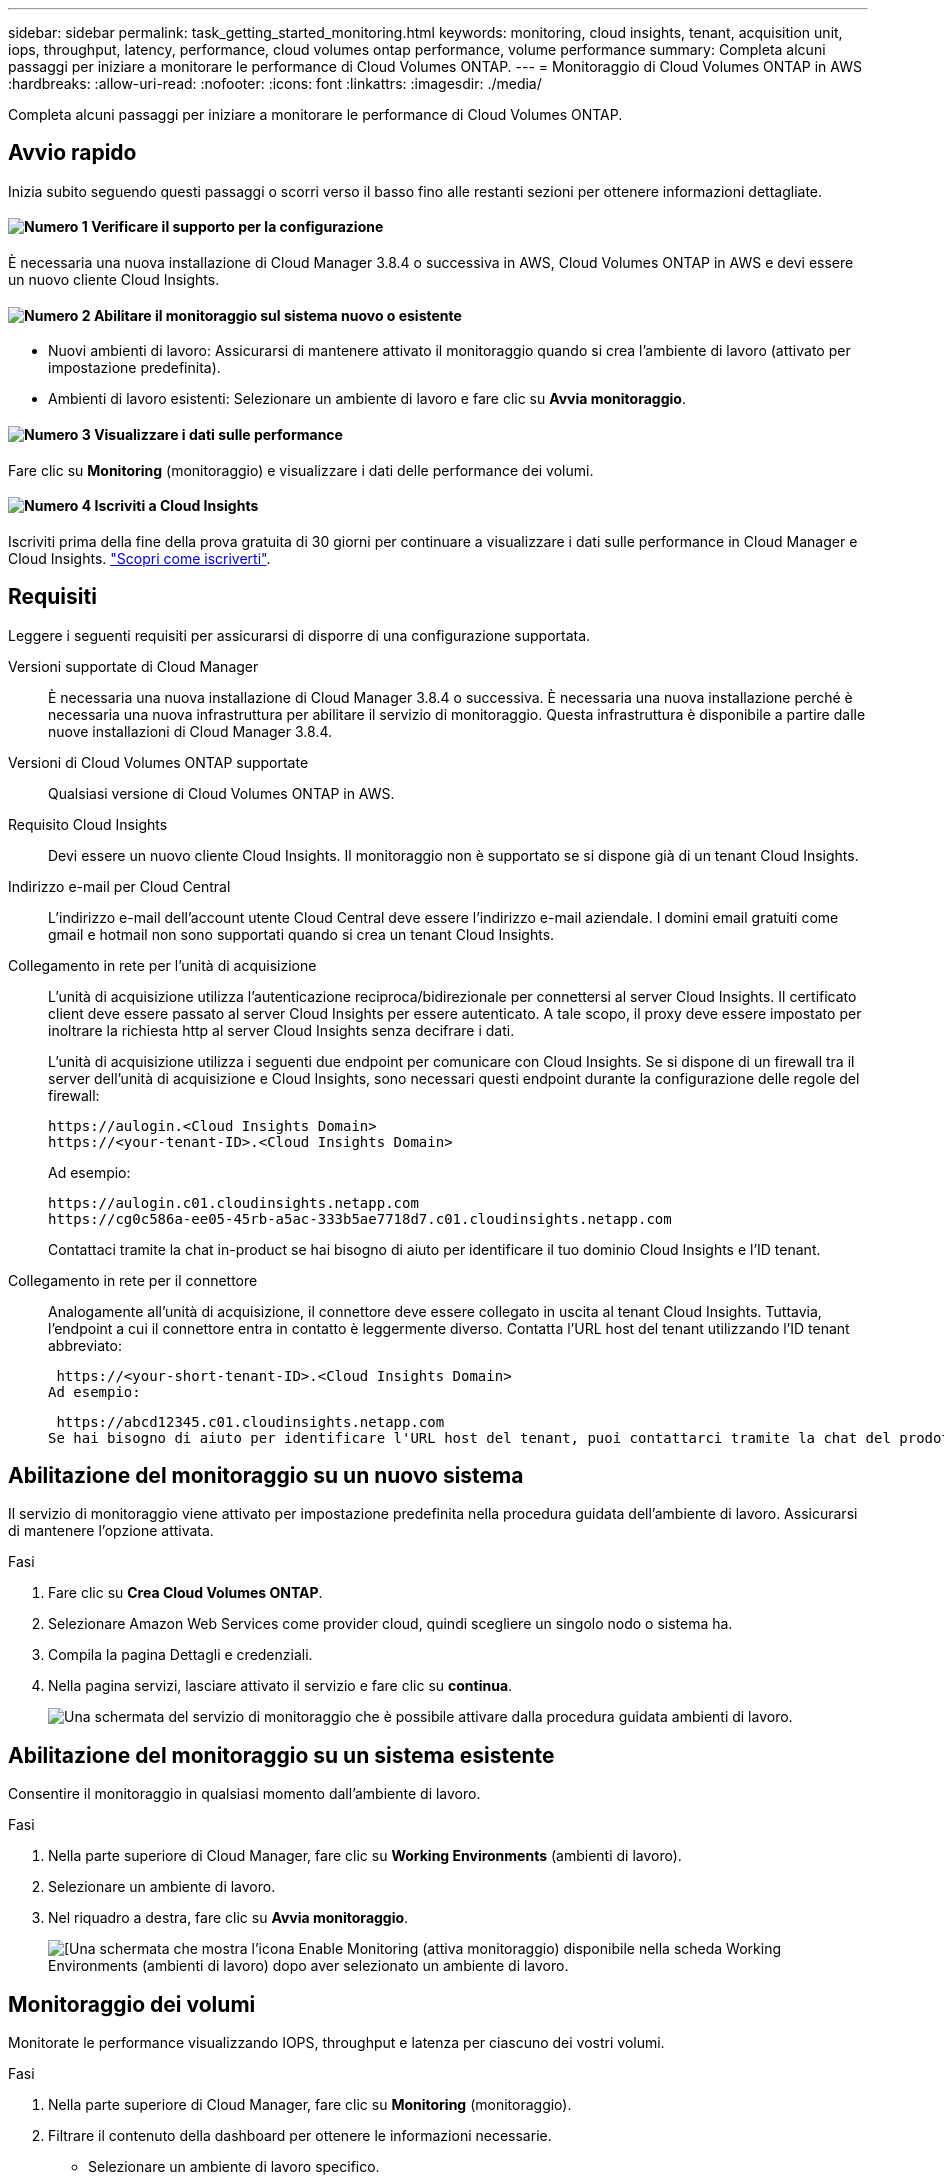 ---
sidebar: sidebar 
permalink: task_getting_started_monitoring.html 
keywords: monitoring, cloud insights, tenant, acquisition unit, iops, throughput, latency, performance, cloud volumes ontap performance, volume performance 
summary: Completa alcuni passaggi per iniziare a monitorare le performance di Cloud Volumes ONTAP. 
---
= Monitoraggio di Cloud Volumes ONTAP in AWS
:hardbreaks:
:allow-uri-read: 
:nofooter: 
:icons: font
:linkattrs: 
:imagesdir: ./media/


[role="lead"]
Completa alcuni passaggi per iniziare a monitorare le performance di Cloud Volumes ONTAP.



== Avvio rapido

Inizia subito seguendo questi passaggi o scorri verso il basso fino alle restanti sezioni per ottenere informazioni dettagliate.



==== image:number1.png["Numero 1"] Verificare il supporto per la configurazione

[role="quick-margin-para"]
È necessaria una nuova installazione di Cloud Manager 3.8.4 o successiva in AWS, Cloud Volumes ONTAP in AWS e devi essere un nuovo cliente Cloud Insights.



==== image:number2.png["Numero 2"] Abilitare il monitoraggio sul sistema nuovo o esistente

[role="quick-margin-list"]
* Nuovi ambienti di lavoro: Assicurarsi di mantenere attivato il monitoraggio quando si crea l'ambiente di lavoro (attivato per impostazione predefinita).
* Ambienti di lavoro esistenti: Selezionare un ambiente di lavoro e fare clic su *Avvia monitoraggio*.




==== image:number3.png["Numero 3"] Visualizzare i dati sulle performance

[role="quick-margin-para"]
Fare clic su *Monitoring* (monitoraggio) e visualizzare i dati delle performance dei volumi.



==== image:number4.png["Numero 4"] Iscriviti a Cloud Insights

[role="quick-margin-para"]
Iscriviti prima della fine della prova gratuita di 30 giorni per continuare a visualizzare i dati sulle performance in Cloud Manager e Cloud Insights. https://docs.netapp.com/us-en/cloudinsights/concept_subscribing_to_cloud_insights.html["Scopri come iscriverti"^].



== Requisiti

Leggere i seguenti requisiti per assicurarsi di disporre di una configurazione supportata.

Versioni supportate di Cloud Manager:: È necessaria una nuova installazione di Cloud Manager 3.8.4 o successiva. È necessaria una nuova installazione perché è necessaria una nuova infrastruttura per abilitare il servizio di monitoraggio. Questa infrastruttura è disponibile a partire dalle nuove installazioni di Cloud Manager 3.8.4.
Versioni di Cloud Volumes ONTAP supportate:: Qualsiasi versione di Cloud Volumes ONTAP in AWS.
Requisito Cloud Insights:: Devi essere un nuovo cliente Cloud Insights. Il monitoraggio non è supportato se si dispone già di un tenant Cloud Insights.
Indirizzo e-mail per Cloud Central:: L'indirizzo e-mail dell'account utente Cloud Central deve essere l'indirizzo e-mail aziendale. I domini email gratuiti come gmail e hotmail non sono supportati quando si crea un tenant Cloud Insights.
Collegamento in rete per l'unità di acquisizione:: L'unità di acquisizione utilizza l'autenticazione reciproca/bidirezionale per connettersi al server Cloud Insights. Il certificato client deve essere passato al server Cloud Insights per essere autenticato. A tale scopo, il proxy deve essere impostato per inoltrare la richiesta http al server Cloud Insights senza decifrare i dati.
+
--
L'unità di acquisizione utilizza i seguenti due endpoint per comunicare con Cloud Insights. Se si dispone di un firewall tra il server dell'unità di acquisizione e Cloud Insights, sono necessari questi endpoint durante la configurazione delle regole del firewall:

....
https://aulogin.<Cloud Insights Domain>
https://<your-tenant-ID>.<Cloud Insights Domain>
....
Ad esempio:

....
https://aulogin.c01.cloudinsights.netapp.com
https://cg0c586a-ee05-45rb-a5ac-333b5ae7718d7.c01.cloudinsights.netapp.com
....
Contattaci tramite la chat in-product se hai bisogno di aiuto per identificare il tuo dominio Cloud Insights e l'ID tenant.

--
Collegamento in rete per il connettore:: Analogamente all'unità di acquisizione, il connettore deve essere collegato in uscita al tenant Cloud Insights. Tuttavia, l'endpoint a cui il connettore entra in contatto è leggermente diverso. Contatta l'URL host del tenant utilizzando l'ID tenant abbreviato:
+
--
 https://<your-short-tenant-ID>.<Cloud Insights Domain>
Ad esempio:

 https://abcd12345.c01.cloudinsights.netapp.com
Se hai bisogno di aiuto per identificare l'URL host del tenant, puoi contattarci tramite la chat del prodotto.

--




== Abilitazione del monitoraggio su un nuovo sistema

Il servizio di monitoraggio viene attivato per impostazione predefinita nella procedura guidata dell'ambiente di lavoro. Assicurarsi di mantenere l'opzione attivata.

.Fasi
. Fare clic su *Crea Cloud Volumes ONTAP*.
. Selezionare Amazon Web Services come provider cloud, quindi scegliere un singolo nodo o sistema ha.
. Compila la pagina Dettagli e credenziali.
. Nella pagina servizi, lasciare attivato il servizio e fare clic su *continua*.
+
image:screenshot_monitoring.gif["Una schermata del servizio di monitoraggio che è possibile attivare dalla procedura guidata ambienti di lavoro."]





== Abilitazione del monitoraggio su un sistema esistente

Consentire il monitoraggio in qualsiasi momento dall'ambiente di lavoro.

.Fasi
. Nella parte superiore di Cloud Manager, fare clic su *Working Environments* (ambienti di lavoro).
. Selezionare un ambiente di lavoro.
. Nel riquadro a destra, fare clic su *Avvia monitoraggio*.
+
image:screenshot_enable_monitoring.gif["[Una schermata che mostra l'icona Enable Monitoring (attiva monitoraggio) disponibile nella scheda Working Environments (ambienti di lavoro) dopo aver selezionato un ambiente di lavoro."]





== Monitoraggio dei volumi

Monitorate le performance visualizzando IOPS, throughput e latenza per ciascuno dei vostri volumi.

.Fasi
. Nella parte superiore di Cloud Manager, fare clic su *Monitoring* (monitoraggio).
. Filtrare il contenuto della dashboard per ottenere le informazioni necessarie.
+
** Selezionare un ambiente di lavoro specifico.
** Selezionare un intervallo di tempo diverso.
** Selezionare una SVM specifica.
** Cercare un volume specifico.
+
La seguente immagine evidenzia ciascuna di queste opzioni:

+
image:screenshot_filter_options.gif["Una schermata della scheda Monitoring (monitoraggio) che mostra le opzioni che è possibile utilizzare per filtrare il contenuto della dashboard."]



. Fare clic su un volume nella tabella per espandere la riga e visualizzare una timeline per IOPS, throughput e latenza.
+
image:screenshot_vol_performance.gif["Una schermata dei dati delle performance per un volume."]

. Utilizza i dati per identificare i problemi di performance e ridurre al minimo l'impatto su utenti e applicazioni.




== Ottenere ulteriori informazioni da Cloud Insights

La scheda Monitoring (monitoraggio) di Cloud Manager fornisce dati di base sulle performance dei volumi. È possibile accedere all'interfaccia Web di Cloud Insights dal browser per eseguire un monitoraggio più approfondito e configurare gli avvisi per i sistemi Cloud Volumes ONTAP.

.Fasi
. Nella parte superiore di Cloud Manager, fare clic su *Monitoring* (monitoraggio).
. Fare clic sul collegamento *Cloud Insights*.
+
image:screenshot_cloud_insights.gif["Una schermata che mostra il collegamento Cloud Insights disponibile nella parte superiore destra della scheda Monitoring (monitoraggio)."]



.Risultato
Cloud Insights si apre in una nuova scheda del browser. Per ulteriori informazioni, consultare la sezione https://docs.netapp.com/us-en/cloudinsights["Documentazione Cloud Insights"^].



== Disattivazione del monitoraggio

Se non si desidera più monitorare Cloud Volumes ONTAP, è possibile disattivare il servizio in qualsiasi momento.


NOTE: Se si disattiva il monitoraggio da ciascuno degli ambienti di lavoro, sarà necessario eliminare l'istanza EC2 da soli. L'istanza è denominata _AcquisitionUnit_ con un hash generato (UUID) concatenato ad essa. Ad esempio: _AcquisitionUnit-FAN7FqeH_

.Fasi
. Nella parte superiore di Cloud Manager, fare clic su *Working Environments* (ambienti di lavoro).
. Selezionare un ambiente di lavoro.
. Nel riquadro a destra, fare clic su image:screenshot_gallery_options.gif["Una schermata dell'icona delle opzioni visualizzata nel pannello servizi dopo aver selezionato un ambiente di lavoro"] E selezionare *Disattiva scansione*.

